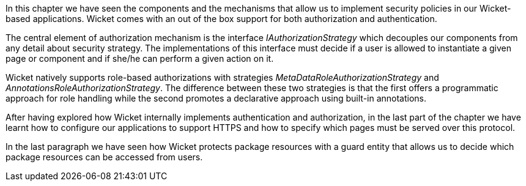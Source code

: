 In this chapter we have seen the components and the mechanisms that allow us to implement security policies in our Wicket-based applications. Wicket comes with an out of the box support for both authorization and authentication.

The central element of authorization mechanism is the interface _IAuthorizationStrategy_ which decouples our components from any detail about security strategy. The implementations of this interface must decide if a user is allowed to instantiate a given page or component and if she/he can perform a given action on it. 

Wicket natively supports role-based authorizations with strategies _MetaDataRoleAuthorizationStrategy_ and _AnnotationsRoleAuthorizationStrategy_. The difference between these two strategies is that the first offers a programmatic approach for role handling while the second promotes a declarative approach using built-in annotations. 

After having explored how Wicket internally implements authentication and authorization, in the last part of the chapter we have learnt how to configure our applications to support HTTPS and how to specify which pages must be served over this protocol.

In the last paragraph we have seen how Wicket protects package resources with a guard entity that allows us to decide which package resources can be accessed from users.




